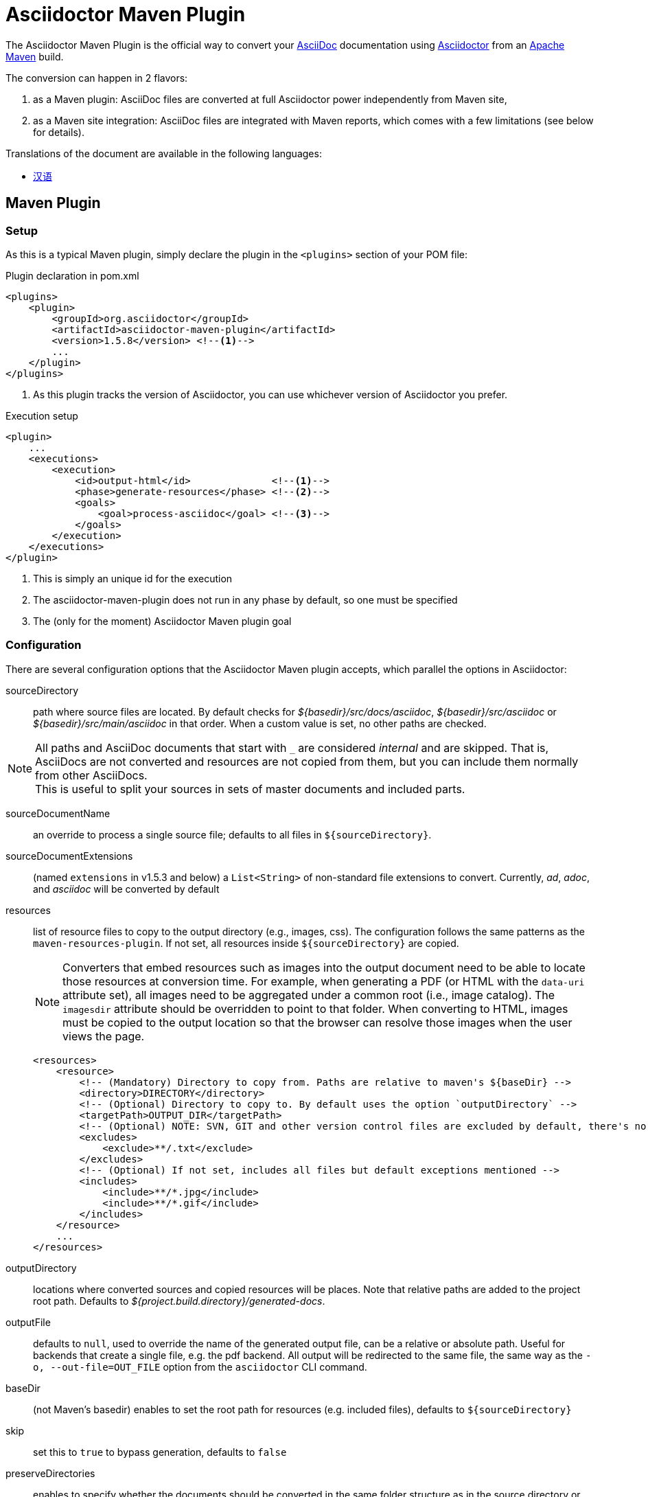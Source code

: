 = Asciidoctor Maven Plugin
// Metadata
:release-version: 1.5.8
:maven-site-plugin-version: 3.9.0
// Settings
:idprefix:
:idseparator: -
ifdef::env-github,env-browser[]
:toc: preamble
endif::[]
ifndef::env-github[:icons: font]
// URIs
:project-repo: asciidoctor/asciidoctor-maven-plugin
:uri-repo: https://github.com/{project-repo}
:uri-asciidoc: http://asciidoc.org
:uri-asciidoctor: http://asciidoctor.org
:uri-examples: https://github.com/asciidoctor/asciidoctor-maven-examples
:uri-maven: http://maven.apache.org
// GitHub customization
ifdef::env-github[]
:badges:
:tag: master
:!toc-title:
:tip-caption: :bulb:
:note-caption: :paperclip:
:important-caption: :heavy_exclamation_mark:
:caution-caption: :fire:
:warning-caption: :warning:
endif::[]

// Badges
ifdef::badges[]
image:https://ci.appveyor.com/api/projects/status/chebmu91f08dlmsc/branch/master?svg=true["Build Status (AppVeyor)", link="https://ci.appveyor.com/project/asciidoctor/asciidoctor-maven-plugin"]
image:http://img.shields.io/travis/asciidoctor/asciidoctor-maven-plugin/master.svg["Build Status (Travis CI)", link="https://travis-ci.org/asciidoctor/asciidoctor-maven-plugin"]
image:http://img.shields.io/coveralls/{project-repo}/master.svg["Coverage Status", link="https://coveralls.io/r/{project-repo}?branch=master"]
image:https://maven-badges.herokuapp.com/maven-central/org.asciidoctor/asciidoctor-maven-plugin/badge.svg["Maven Central",link="https://maven-badges.herokuapp.com/maven-central/org.asciidoctor/asciidoctor-maven-plugin"]
endif::[]

The Asciidoctor Maven Plugin is the official way to convert your {uri-asciidoc}[AsciiDoc] documentation using {uri-asciidoctor}[Asciidoctor] from an {uri-maven}[Apache Maven] build.

The conversion can happen in 2 flavors:

. as a Maven plugin: AsciiDoc files are converted at full Asciidoctor power independently from Maven site,

. as a Maven site integration: AsciiDoc files are integrated with Maven reports, which comes with
a few limitations (see below for details).

ifndef::env-site[]
.Translations of the document are available in the following languages:
* link:README_zh-CN.adoc[汉语]
endif::[]

ifeval::['{tag}' == 'master']
[NOTE]
====
You're viewing the documentation for the upcoming release.
If you're looking for the documentation for an older release, please refer to one of the following tags: +
{uri-repo}/tree/asciidoctor-maven-plugin-1.6.0#readme[1.6.0]
&hybull;
{uri-repo}/tree/asciidoctor-maven-plugin-1.5.8#readme[1.5.8]
&hybull;
{uri-repo}/tree/asciidoctor-maven-plugin-1.5.7.1#readme[1.5.7.1]
&hybull;
{uri-repo}/tree/asciidoctor-maven-plugin-1.5.6#readme[1.5.6]
&hybull;
{uri-repo}/tree/asciidoctor-maven-plugin-1.5.5#readme[1.5.5]
&hybull;
{uri-repo}/tree/asciidoctor-maven-plugin-1.5.3#readme[1.5.3]
&hybull;
{uri-repo}/tree/asciidoctor-maven-plugin-1.5.2.1#readme[1.5.2.1]
====
endif::[]

== Maven Plugin

=== Setup

As this is a typical Maven plugin, simply declare the plugin in the `<plugins>` section of your POM file:

[source,xml,subs=attributes+]
.Plugin declaration in pom.xml
----
<plugins>
    <plugin>
        <groupId>org.asciidoctor</groupId>
        <artifactId>asciidoctor-maven-plugin</artifactId>
        <version>{release-version}</version> <!--1-->
        ...
    </plugin>
</plugins>
----
<1> As this plugin tracks the version of Asciidoctor, you can use whichever version of Asciidoctor you prefer.

[source,xml]
.Execution setup
----
<plugin>
    ...
    <executions>
        <execution>
            <id>output-html</id>              <!--1-->
            <phase>generate-resources</phase> <!--2-->
            <goals>
                <goal>process-asciidoc</goal> <!--3-->
            </goals>
        </execution>
    </executions>
</plugin>
----
<1> This is simply an unique id for the execution
<2> The asciidoctor-maven-plugin does not run in any phase by default, so one must be specified
<3> The (only for the moment) Asciidoctor Maven plugin goal

=== Configuration

There are several configuration options that the Asciidoctor Maven plugin accepts, which parallel the options in Asciidoctor:

sourceDirectory:: path where source files are located.
By default checks for [.path]_$\{basedir}/src/docs/asciidoc_, [.path]_$\{basedir}/src/asciidoc_ or [.path]_$\{basedir}/src/main/asciidoc_ in that order.
When a custom value is set, no other paths are checked.

[NOTE]
====
All paths and AsciiDoc documents that start with `pass:[_]` are considered _internal_ and are skipped.
That is, AsciiDocs are not converted and resources are not copied from them, but you can include them normally from other AsciiDocs. +
This is useful to split your sources in sets of master documents and included parts.
====

sourceDocumentName:: an override to process a single source file; defaults to all files in [.path]`$\{sourceDirectory}`.
sourceDocumentExtensions:: (named `extensions` in v1.5.3 and below) a `List<String>` of non-standard file extensions to convert.
Currently, _ad_, _adoc_, and _asciidoc_ will be converted by default
resources:: list of resource files to copy to the output directory (e.g., images, css).
The configuration follows the same patterns as the `maven-resources-plugin`.
If not set, all resources inside `$\{sourceDirectory}` are copied.
+
[NOTE]
====
Converters that embed resources such as images into the output document need to be able to locate those resources at conversion time.
For example, when generating a PDF (or HTML with the `data-uri` attribute set), all images need to be aggregated under a common root (i.e., image catalog).
The `imagesdir` attribute should be overridden to point to that folder.
When converting to HTML, images must be copied to the output location so that the browser can resolve those images when the user views the page.
====
+
[source, xml]
----
<resources>
    <resource>
        <!-- (Mandatory) Directory to copy from. Paths are relative to maven's ${baseDir} -->
        <directory>DIRECTORY</directory>
        <!-- (Optional) Directory to copy to. By default uses the option `outputDirectory` -->
        <targetPath>OUTPUT_DIR</targetPath>
        <!-- (Optional) NOTE: SVN, GIT and other version control files are excluded by default, there's no need to add them -->
        <excludes>
            <exclude>**/.txt</exclude>
        </excludes>
        <!-- (Optional) If not set, includes all files but default exceptions mentioned -->
        <includes>
            <include>**/*.jpg</include>
            <include>**/*.gif</include>
        </includes>
    </resource>
    ...
</resources>
----
outputDirectory:: locations where converted sources and copied resources will be places.
Note that relative paths are added to the project root path.
Defaults to [.path]_${project.build.directory}/generated-docs_.
outputFile:: defaults to `null`, used to override the name of the generated output file, can be a relative or absolute path.
Useful for backends that create a single file, e.g. the pdf backend.
All output will be redirected to the same file, the same way as the `-o, --out-file=OUT_FILE` option from the `asciidoctor` CLI command.
baseDir:: (not Maven's basedir) enables to set the root path for resources (e.g. included files), defaults to `$\{sourceDirectory}`
skip:: set this to `true` to bypass generation, defaults to `false`
preserveDirectories:: enables to specify whether the documents should be converted in the same folder structure as in the source directory or not, defaults to `false`.
When `true`, instead of generating all output in a single folder, output files are generated in the same structure.
See the following example
+
[source]
----
    ├── docs                          ├── docs
    │   ├── examples.adoc             │   ├── examples.html
    │   └── examples            =>    │   └── examples
    │       ├── html.adoc             │       ├── html.html
    │       └── docbook.adoc          │       └── docbook.html
    └── index.adoc                    └── index.html
----
relativeBaseDir:: only used when baseDir is not set, enables to specify that each AsciiDoc file must search for its resources in the same folder (for example, included files).
Internally, for each AsciiDoc source, sets `baseDir` to the same path as the source file.
Defaults to `false`
backend:: defaults to `html5`
doctype:: defaults to `null` (which trigger's Asciidoctor's default of `article`)
eruby:: defaults to erb, the version used in JRuby
headerFooter:: defaults to `true`
templateDirs:: list of directories of compatible templates to be used instead of the default built-in templates, empty by default.
templateEngine:: template engine to use for the custom converter templates, disabled by default (`null`)
templateCache:: enables the built-in cache used by the template converter when reading the source of template files.
Only relevant if the `:template_dirs` option is specified, defaults to `true`.
sourcemap:: adds file and line number information to each parsed block (`lineno` and `source_location` attributes), defaults to `false`
catalogAssets:: tells the parser to capture images and links in the reference table available via the `references` property on the document AST object (experimental), defaults to `false`
attributes:: a `Map<String,Object>` of Asciidoctor attributes to pass for conversion, defaults to `null`
+
[source,xml]
----
<attributes>
    <imagesdir>images</imagesdir>
    <source-highlighter>coderay</source-highlighter>
</attributes>
----
embedAssets:: embeds the CSS file and images into the output, defaults to `false`
gemPaths:: enables to specify the location to one or more gem installation directories (same as GEM_PATH environment var), `empty` by default
requires:: a `List<String>` to specify additional Ruby libraries not packaged in AsciidoctorJ, `empty` by default
extensions:: `List` of extensions to include during the conversion process (see link:https://github.com/asciidoctor/asciidoctorj/blob/master/docs/integrator-guide.adoc#automatically-loading-extensions[AsciidoctorJ's Extension API] for information about the available options).
For each extension, the implementation class must be specified in the `className` parameter, the `blockName` is only required when configuring a _BlockProcessor_, _BlockMacroProcessor_ or _InlineMacroProcessor_.
+
[source,xml]
.extensions configuration example
----
<plugin>
    ...
    <executions>
        <execution>
            <configuration>
                ...
                <extensions>
                    <extension>
                        <className>org.asciidoctor.maven.SomePreprocessor</className>
                    </extension>
                    <extension>
                        <className>org.asciidoctor.maven.SomeBlockProcessor</className>
                        <blockName>yell</blockName>
                    </extension>
                </extensions>
            </configuration>
        </execution>
    </executions>
    <dependencies>
        <dependency> <!--1-->
            <groupId>org.asciidoctor.maven</groupId>
            <artifactId>my-asciidoctor-extensions</artifactId>
            <version>1.0.0</version>
        </dependency>
    </dependencies>
</plugin>
----
<1> Extensions must be included in the plugin's execution classpath, not in the project's.

NOTE: Extensions can also be integrated through the SPI interface implementation.
This method does not require any configuration in the [.path]_pom.xml_, see link:https://github.com/asciidoctor/asciidoctorj#extension-spi[Extension SPI] for details.

enableVerbose:: enables Asciidoctor verbose messages, defaults to `false`.
Enable it, for example, if you want to validate https://asciidoctor.org/docs/user-manual/#validating-internal-cross-references[internal cross references] and capture the messages with the logHandler option.

[[logHandler-configuration]]
logHandler:: enables processing options for Asciidoctor messages (e.g. errors on missing included files), to either hide messages or setup build fail conditions based on them.
Options are:

* `outputToConsole`: `Boolean`, defaults to `true`.
Redirects all Asciidoctor messages to Maven's console logger as INFO during conversion.
* `failIf`: build fail conditions, disabled by default.
Allows setting one or many conditions that when met, abort the Maven build with `BUILD FAILURE` status.
+
[NOTE]
====
Note that the plugin matches that all conditions are met together.
Unless you are controlling a very specific case, setting one condition should be enough. +
Also, messages matching fail conditions will be sent to Maven's logger as ERROR.
So, when enabling `outputToConsole`, some messages will appear duplicated as both INFO and ERROR.
====
+
Currently, two conditions can be defined:

** `severity`: severity of the Asciidoctor message, in order: `INFO`,`WARN`,`ERROR`,`FATAL`,`UNKNOWN`.
Build will fail if a message is found of severity equal or higher.

** `containsText`: text to search inside messages.
Build will fail if the text is found. +
For example, set `include` to fail on any issue related to included files regardless the severity level.
+
[source,xml]
.example: fail on any message
----
<logHandler>
    <outputToConsole>false</outputToConsole> <!--1-->
    <failIf>
        <severity>DEBUG</severity> <!--2-->
    </failIf>
</logHandler>
----
<1> Do not show messages as INFO in Maven output
<2> Build will fail on any message of severity `DEBUG` or higher, that includes all.
All matching messages will appear as ERROR in Maven output.

[NOTE]
====
Since version 1.5.8 of AsciidoctorJ set `enableVerbose` to `true` option to validate internal cross references, this is being improved to avoid false positives
See https://github.com/asciidoctor/asciidoctor/issues/2722[#2722] if your are interested in the details.
====

==== Built-in attributes

There are various attributes Asciidoctor recognizes.
Below is a list of them and what they do.

title:: An override for the title of the document.

NOTE: This attribute, for backwards compatibility, can still be used in the top level configuration options.

Many other attributes are possible.
Refer to the http://asciidoctor.org/docs/user-manual/#attribute-catalog[catalog of document attributes] in the Asciidoctor user manual for a complete list.

More will be added in the future to take advantage of other options and attributes of Asciidoctor.
Any setting in the attributes section that conflicts with an explicitly named attribute configuration will be overidden by the explicitly named attribute configuration.
These settings can all be changed in the `<configuration>` section of the plugin section:

[source,xml]
.Plugin configuration options
----
<plugin>
    <configuration>
        <sourceDirectory>src/docs/asciidoc</sourceDirectory>
        <outputDirectory>target/docs/asciidoc</outputDirectory>
        <backend>html</backend>
        <doctype>book</doctype>
        <attributes>
            <stylesheet>my-theme.css</stylesheet>
        </attributes>
    </configuration>
</plugin>
----

==== Passing POM properties

It is possible to pass properties defined in the POM to the Asciidoctor processor.
This is handy for example to include in the generated document the POM artifact version number.

This is done by creating a custom AsciiDoc property in the `attributes` section of the `configuration`.
The AsciiDoc property value is defined in the usual Maven way: `${property.name}`.

[source,xml]
----
<attributes>
    <project-version>${project.version}</project-version>
</attributes>
----

The custom AsciiDoc property can then be used in the document like this:

 The latest version of the project is {project-version}.

==== Setting boolean values

Boolean attributes in asciidoctor, such as `sectnums`, `linkcss` or `copycss` can be set with a value of `true` and unset with a value of `false`.

==== Examples

In the `<attributes>` part of the Asciidoctor Maven Plugin configuration:

[source,xml]
----
<sectnums>true</sectnums>
<linkcss>false</linkcss>
----

You can find more information and many examples ready to copy-paste in the {uri-examples}[Asciidoctor Maven examples] project.

==== Command line configuration

Configuration options can be set (but not replaced) using system properties directly in the command line as follows:

 mvn generate-resources -Dasciidoctor.sourceDirectory=src/docs -Dasciidoctor.outputDirectory=target/docs

All options follow the naming convention _`asciidoctor.` + option_name_.

In order to provide a higher degree of flexibility `attributes` configuration follows a different behavior.
Attributes defined through the command line are added to the ones already found in the XML configuration.
The result of it is that attributes and other configuration options can be updated if they are added to the command line as attributes.
For example, the following configuration could be modified with the command options as seen below.

[source,xml]
----
<configuration>
    <backend>html5</backend>
    <attributes>
        <toc>left</toc>
    </attributes>
</configuration>
----

 mvn generate-resources -Dasciidoctor.attributes=toc=right

 mvn generate-resources -Dasciidoctor.attributes="toc=right source-highlighter=highlight.js imagesdir=my_images"

Note that in the second case we need to use quotes due to the spaces.

=== Multiple outputs for the same file

Maven has the ability to execute a Mojo multiple times.
Instead of reinventing the wheel inside the Mojo, we'll push this off to Maven to handle the multiple executions.
An example of this setup is below:

[source,xml,subs=attributes+]
.Multiple configuration extract
----
<plugin>
    <groupId>org.asciidoctor</groupId>
    <artifactId>asciidoctor-maven-plugin</artifactId>
    <version>{release-version}</version>
    <executions>
        <execution> <!--.-->
            <id>output-html</id>
            <phase>generate-resources</phase>
            <goals>
                <goal>process-asciidoc</goal>
            </goals>
            <configuration>
                <backend>html</backend>
                <attributes>
                    <toc/>
                    <linkcss>false</linkcss>
                    <source-highlighter>coderay</source-highlighter>
                </attributes>
            </configuration>
        </execution>
        <execution> <!--.-->
            <id>output-docbook</id>
            <phase>generate-resources</phase>
            <goals>
                <goal>process-asciidoc</goal>
            </goals>
            <configuration>
                <backend>docbook</backend>
                <doctype>book</doctype>
            </configuration>
        </execution>
    </executions>
    <configuration>  <!--.-->
        <sourceDirectory>src/main/asciidoc</sourceDirectory>
        <headerFooter>true</headerFooter>
    </configuration>
</plugin>
----
<.> First execution, converts documents to HTML.
<.> Second execution, converts documents to DocBook.
<.> Any configuration outside the executions section is inherited by each execution.
This allows an easier way to share common configuration options.

== Maven Site Integration

=== Setup

To author your Maven-generated site in AsciiDoc, you must first add a dependency on the Asciidoctor plugin to your maven-site-plugin declaration (which more precisely adds a Doxia Parser Module).

IMPORTANT: Maven v3.2.1 or above required, and since asciidoctor-maven-plugin v1.5.6 only maven-site-plugin v3.4 or above is supported.

[source,xml,subs=attributes+]
.Maven site integration
-----
<build>
    <plugins>
        <plugin>
            <groupId>org.apache.maven.plugins</groupId>
            <artifactId>maven-site-plugin</artifactId>
            <version>3.9.0</version>
            <dependencies>
                <dependency><!-- add Asciidoctor Doxia Parser Module -->
                    <groupId>org.asciidoctor</groupId>
                    <artifactId>asciidoctor-maven-plugin</artifactId>
                    <version>{release-version}</version>
                </dependency>
            </dependencies>
        </plugin>
    </plugins>
</build>
-----

The Asciidoctor Doxia module follows the maven-site-plugin conventions for file location, and delegates all resource management to it.

First, all of your AsciiDoc-based files should be placed in [.path]_src/site/asciidoc_ with an extension of `.adoc`.
These files will be converted into the [.path]_target/site_ directory.
For example, the file [.path]_src/site/asciidoc/usage.adoc_ will be converted into [.path]_target/site/usage.html_.

Then, all resources (images, css, etc.) should be placed in [.path]_src/site/resources_.
These will be automatically copied into [.path]_target/site_.

Also note that AsciiDoc files are converted to embeddable HTML and inserted into the site's page layout.
This disables certain features such as the sidebar toc.

Make sure you add a `menu` item for each page so you can access it from the site navigation:

[source,xml]
.site.xml
-----
<body>
    ...
    <menu name="User guide">
        <item href="usage.html" name="Usage" />
    </menu>
    ...
</body>
-----

=== Configuration

As of version 1.5.3 of the plugin, you can configure Asciidoctor by specifying configuration properties in the plugin declaration, just like with the main plugin goal.
There are two important differences, however.

. All the configuration for Asciidoctor in the site integration must be nested inside an `<asciidoc>` element.
This is necessary since the `<configuration>` element is used to configure more than just the Asciidoctor integration.
+
Here's an example that shows how to set options, attributes and ignore partial AsciiDoc files (i.e., files that begin with an underscore).
+
[source,xml,subs=attributes+]
.Maven site integration with Asciidoctor configuration
----
<plugin>
    <groupId>org.apache.maven.plugins</groupId>
    <artifactId>maven-site-plugin</artifactId>
    <version>{maven-site-plugin-version}</version>
    <configuration>
        <asciidoc>
            <templateDirs>
                <dir>src/site/asciidoc/templates</dir>
            </templateDirs>
            <requires>
                <require>asciidoctor-diagram</require>
            </requires>
            <attributes>
                <source-highlighter>coderay</source-highlighter>
                <coderay-css>style</coderay-css>
            </attributes>
        </asciidoc>
        <moduleExcludes>
            <asciidoc>**/_*.adoc</asciidoc>
        </moduleExcludes>
    </configuration>
    <dependencies>
        <dependency>
            <groupId>org.asciidoctor</groupId>
            <artifactId>asciidoctor-maven-plugin</artifactId>
            <version>{release-version}</version>
        </dependency>
    </dependencies>
</plugin>
----
+
[IMPORTANT]
====
The Asciidoctor base directory (i.e., document root) is configured as [.path]_src/site/asciidoc_ by default, though this can be overridden.
To do so, you can use either maven-site-plugin `siteDirectory` or Asciidoctor `baseDir` configuration options.
Note that the first will affect the default resources directory also.
====
+
You'll notice in the example that excludes have been added for certain AsciiDoc files.
This prevents the site integration from processing partial files (i.e., includes) as individual pages.
You can tune this pattern to your liking.
There's currently no way (that we can tell) to configure this automatically.

. For simplicity and the fact that resources are managed by maven-site-plugin, not all options found in the asciidoctor-maven-plugin are available in the `<asciidoc>` element.
+
The supported ones are:

baseDir::
Same as the plugin's `baseDir`.
Sets the root path for resources.
Not set by default, AsciiDoc documents will be searched in [.path]_src/site/asciidoc_.
External resources should be located in [.path]_src/site/resources_.
+
NOTE: Consider using maven-site-plugin's `siteDirectory` instead for better integration with the site functions (ie. resource copying).

templatesDirs (also template_dirs)::
Built-in templates are supported by specifying one or more template directories.
This feature enables you to provide custom templates for converting any node in the tree (e.g., document, section, listing, etc).
Custom templates can be extremely helpful when trying to customize the appearance of your site.
Each path to add should be enclosed in a `<dir>` element.

requires::
Same as the plugin's `requires`. +
Specifies additional Ruby libraries not packaged in AsciidoctorJ, `empty` by default.

attributes::
Similar to the plugin's `attributes`. +
Allows defining a set of Asciidoctor attributes to be passed to the conversion. +
In addition to those attributes found in this section, any maven property is also passed as attribute (replacing . by -).
+
[source,xml]
----
<properties>
  <my-site.version>2.3.0</my-site.version> <.>
</properties>
----
<.> Will be passed as `my-site-version` to the converter

logHandler::
Sames as the plugin's `requires`. +
Enables processing of Asciidoctor messages.
For example to hide them, enable finer detail or fail the build on certain scenarios (e.g. missing included files).
For conciseness the options are not reproduced here, please to see all options refer to the main plugin <<logHandler-configuration,logHandler>> configuration.
+
IMPORTANT: Due to limitations in how Maven site integration works, it is not possible to provide the filename in the error message.
We are aware this is not ideal and are tracking any development on the Maven side towards this goal (https://issues.apache.org/jira/browse/DOXIA-555[DOXIA-555]).
// == Watching for changes

// TODO

// == Zipping output into a bundle

// TODO

// == Previewing generated content in the browser

// TODO

== Hacking

Developer setup for hacking on this project isn't very difficult.
The requirements are very small:

* Java 8 or higher
* Maven 3

Everything else will be brought in by Maven.
This is a typical Maven Java project, nothing special.
You should be able to use IntelliJ, Eclipse, or Netbeans without any issue for hacking on the project.

== Building

Standard Maven build:

 mvn clean install

== Testing

Unit tests are written with http://spockframework.org/[Spock].
This will be downloaded by Maven and can be run from IntelliJ without any additional setup.
Tests are run simply by:

 mvn clean test

Or any of the other goals which run tests.

Integration tests under `src/it` are run using link:https://maven.apache.org/plugins/maven-invoker-plugin/[maven-invoker-plugin] and the `runt-its` profile.
To only run them without excluding unit tests, use:

 mvn clean verify -DskipTests -Prun-its

To run all tests at once just use `mvn clean verify -DskipTests -Prun-its`.

== Tips & Tricks

=== Generate your documentation in separate folders per version

Use Maven `project.version` property to create dedicated custom output directories.

[source, xml]
-----
<configuration>
    ...
    <outputDirectory>target/generated-docs/${project.version}</outputDirectory>
    ...
</configuration>
-----

=== Enable section numbering

Enable section numbering in the build using the `attributes` section.

[source, xml]
-----
<configuration>
    ...
    <attributes>
        ...
        <sectnums>true</sectnums>
        ...
    </attributes>
    ...
</configuration>
-----

=== Add version and build date to the header

Automatically add version details to header and footer to all documents.

[source, xml]
-----

<properties>
   <maven.build.timestamp.format>yyyy-MM-dd HH</maven.build.timestamp.format>  <1>
</properties>

<configuration>
    ...
    <attributes>
        ...
        <revnumber>${project.version}</revnumber>
        <revdate>${maven.build.timestamp}</revdate>
        <organization>${project.organization.name}</organization>
    </attributes>
    ...
</configuration>
-----
<1> Add `maven.build.timestamp.format` to the pom's properties section to set a custom date format.

=== Show Asciidoctor version

If you are not sure what version of the Asciidoctor converter is being used.
You can obtain it using the version attribute like in the example blow.

 Asciidoctor version: {asciidoctor-version}
